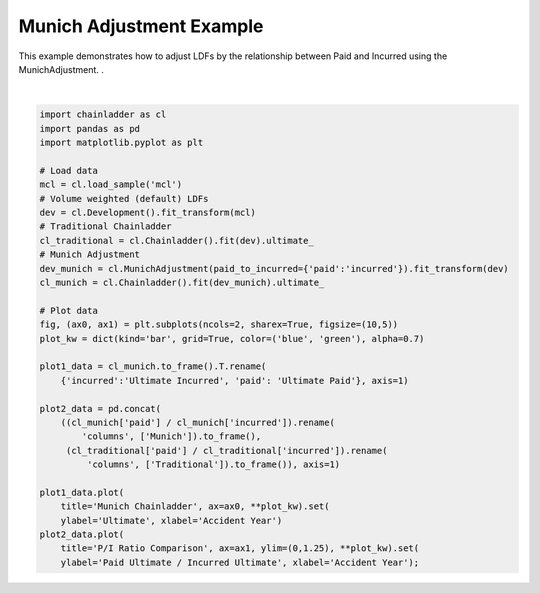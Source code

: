 .. only:: html

    .. note::
        :class: sphx-glr-download-link-note

        Click :ref:`here <sphx_glr_download_auto_examples_plot_munich.py>`     to download the full example code
    .. rst-class:: sphx-glr-example-title

    .. _sphx_glr_auto_examples_plot_munich.py:


=========================
Munich Adjustment Example
=========================

This example demonstrates how to adjust LDFs by the relationship between Paid
and Incurred using the MunichAdjustment.
.



.. image:: /auto_examples/images/sphx_glr_plot_munich_001.png
    :alt: Munich Chainladder, P/I Ratio Comparison
    :class: sphx-glr-single-img


.. rst-class:: sphx-glr-script-out

 Out:

 .. code-block:: none

    c:\users\jboga\onedrive\documents\github\chainladder-python\chainladder\development\munich.py:54: UserWarning: paid_to_incurred dict argument is deprecated, use tuple instead
      warnings.warn("paid_to_incurred dict argument is deprecated, use tuple instead")

    [Text(0, 0.5, 'Paid Ultimate / Incurred Ultimate'), Text(0.5, 0, 'Accident Year')]





|


.. code-block:: default


    import chainladder as cl
    import pandas as pd
    import matplotlib.pyplot as plt

    # Load data
    mcl = cl.load_sample('mcl')
    # Volume weighted (default) LDFs
    dev = cl.Development().fit_transform(mcl)
    # Traditional Chainladder
    cl_traditional = cl.Chainladder().fit(dev).ultimate_
    # Munich Adjustment
    dev_munich = cl.MunichAdjustment(paid_to_incurred={'paid':'incurred'}).fit_transform(dev)
    cl_munich = cl.Chainladder().fit(dev_munich).ultimate_

    # Plot data
    fig, (ax0, ax1) = plt.subplots(ncols=2, sharex=True, figsize=(10,5))
    plot_kw = dict(kind='bar', grid=True, color=('blue', 'green'), alpha=0.7)

    plot1_data = cl_munich.to_frame().T.rename(
        {'incurred':'Ultimate Incurred', 'paid': 'Ultimate Paid'}, axis=1)

    plot2_data = pd.concat(
        ((cl_munich['paid'] / cl_munich['incurred']).rename(
            'columns', ['Munich']).to_frame(),
         (cl_traditional['paid'] / cl_traditional['incurred']).rename(
             'columns', ['Traditional']).to_frame()), axis=1)

    plot1_data.plot(
        title='Munich Chainladder', ax=ax0, **plot_kw).set(
        ylabel='Ultimate', xlabel='Accident Year')
    plot2_data.plot(
        title='P/I Ratio Comparison', ax=ax1, ylim=(0,1.25), **plot_kw).set(
        ylabel='Paid Ultimate / Incurred Ultimate', xlabel='Accident Year');


.. rst-class:: sphx-glr-timing

   **Total running time of the script:** ( 0 minutes  0.655 seconds)


.. _sphx_glr_download_auto_examples_plot_munich.py:


.. only :: html

 .. container:: sphx-glr-footer
    :class: sphx-glr-footer-example



  .. container:: sphx-glr-download sphx-glr-download-python

     :download:`Download Python source code: plot_munich.py <plot_munich.py>`



  .. container:: sphx-glr-download sphx-glr-download-jupyter

     :download:`Download Jupyter notebook: plot_munich.ipynb <plot_munich.ipynb>`


.. only:: html

 .. rst-class:: sphx-glr-signature

    `Gallery generated by Sphinx-Gallery <https://sphinx-gallery.github.io>`_
